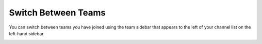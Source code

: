 Switch Between Teams
====================

You can switch between teams you have joined using the team sidebar that appears to the left of your channel list on the left-hand sidebar.

.. image:: ../images/team-sidebar.png
  :alt: Switching teams in Mattermost.